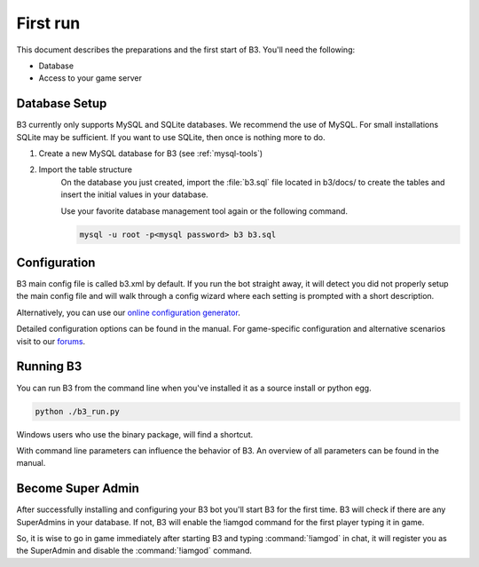 .. _getting-started:

First run
=========

This document describes the preparations and the first start of B3.
You'll need the following:

- Database
- Access to your game server

.. index:: database, mysql

Database Setup
--------------

B3 currently only supports MySQL and SQLite databases.
We recommend the use of MySQL. For small installations SQLite may be sufficient.
If you want to use SQLite, then once is nothing more to do.

1. Create a new MySQL database for B3 (see :ref:`mysql-tools`)

2. Import the table structure
    On the database you just created,
    import the :file:`b3.sql` file located in b3/docs/ to create the tables and insert
    the initial values in your database.

    Use your favorite database management tool again or the following command.

    .. code-block:: bash

        mysql -u root -p<mysql password> b3 b3.sql


Configuration
-------------

B3 main config file is called b3.xml by default.
If you run the bot straight away, it will detect you did not properly setup the
main config file and will walk through a config wizard where each setting is
prompted with a short description.

Alternatively, you can use our `online configuration generator`_.

Detailed configuration options can be found in the manual.
For game-specific configuration and alternative scenarios visit to our `forums`_.

.. _`online configuration generator`: http://config.bigbrotherbot.net/
.. _`forums`: http://forum.bigbrotherbot.net/configurations/

Running B3
----------

You can run B3 from the command line when you've installed it as a source install or python egg.

.. code-block:: bash

    python ./b3_run.py

Windows users who use the binary package, will find a shortcut.

With command line parameters can influence the behavior of B3.
An overview of all parameters can be found in the manual.

Become Super Admin
------------------

After successfully installing and configuring your B3 bot you'll start B3 for
the first time. B3 will check if there are any SuperAdmins in your database.
If not, B3 will enable the !iamgod command for the first player typing it in game.

So, it is wise to go in game immediately after starting B3 and
typing :command:`!iamgod` in chat, it will register you as the SuperAdmin and
disable the :command:`!iamgod` command.
